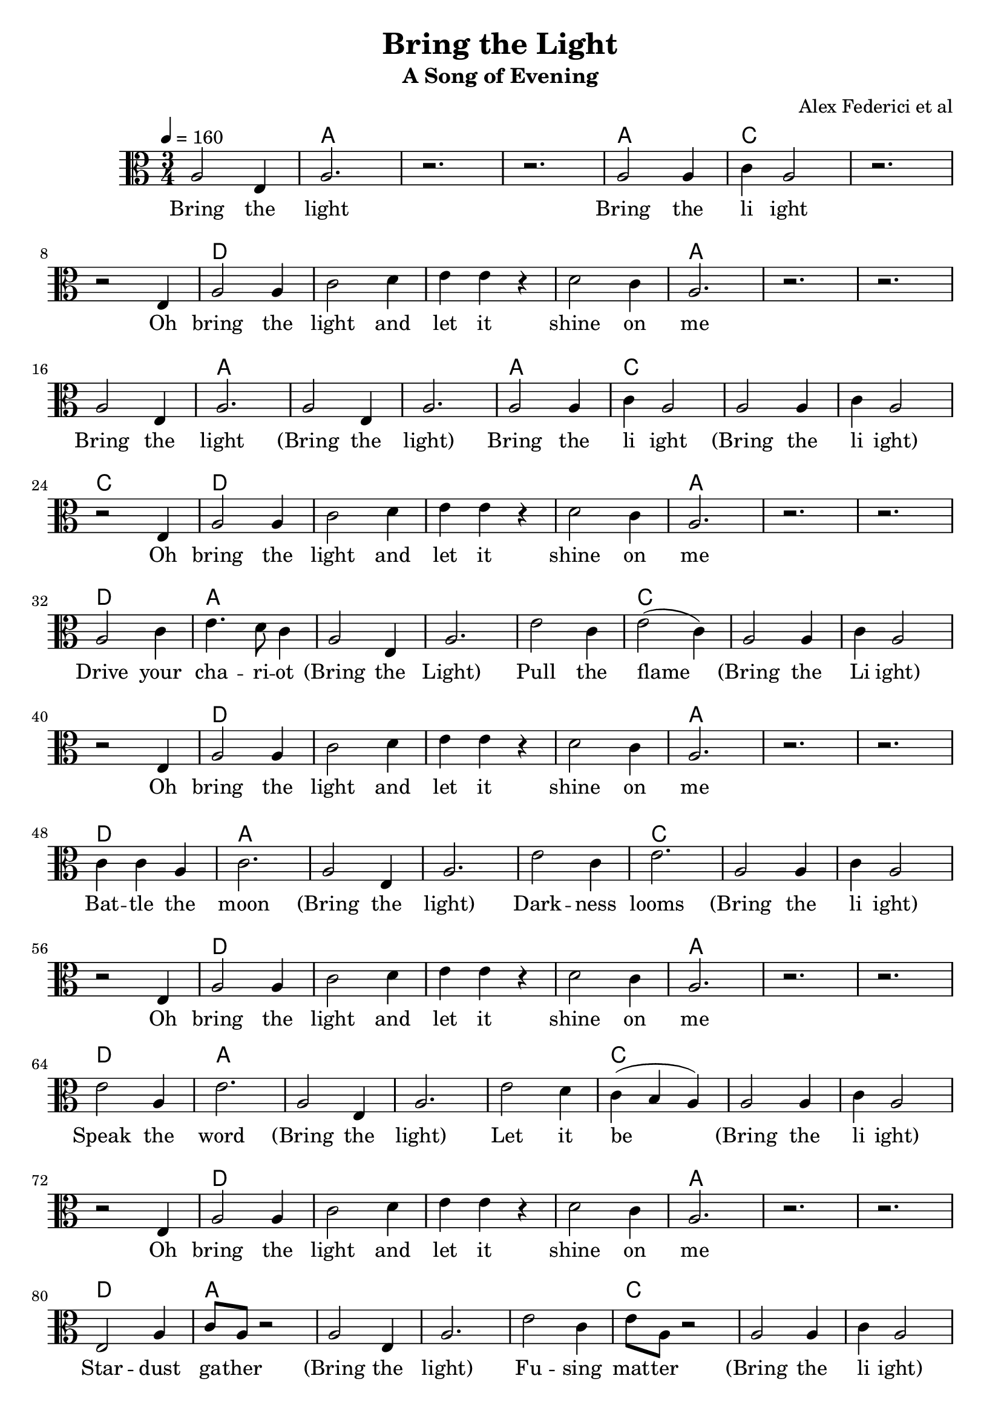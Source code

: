 \version "2.18.2"

\header {
  title = "Bring the Light"
  subtitle = "A Song of Evening"
  composer = "Alex Federici et al"
}

words = \lyricmode {
  Bring the light 
  Bring the li ight 
  Oh bring the light and let it shine on me 

  Bring the light (Bring the light)
  Bring the li ight (Bring the li ight)
  Oh bring the light and let it shine on me 

  Drive your cha -- ri -- ot (Bring the Light) 
  Pull the flame (Bring the Li ight) 
  Oh bring the light and let it shine on me 

  Bat -- tle the moon (Bring the light) 
  Dark -- ness looms (Bring the li ight) 
  Oh bring the light and let it shine on me 

  Speak the word (Bring the light) 
  Let it be (Bring the li ight) 
  Oh bring the light and let it shine on me 

  Star -- dust ga -- ther (Bring the light) 
  Fu -- sing mat -- ter (Bring the li ight) 
  Oh bring the light and let it shine on me 

  Oh bring the light and let it shine on me 
}

melody = \relative c' {
  \time 3/4
  \clef alto
  a2 e4 a2. r r
  a2 a4 c a2 r2. \break
  r2 e4 a2 a4 c2 d4 e e r d2 c4 a2. r r \break
  
  a2 e4 a2.   a2 e4 a2.
  a2 a4 c a2   a2 a4 c a2 \break
  r2 e4 a2 a4 c2 d4 e e r d2 c4 a2. r r \break
  
  a2 c4 e4. d8 c4    a2 e4 a2.
  e'2 c4 e2( c4)   a2 a4 c a2 \break
  r2 e4 a2 a4 c2 d4 e e r d2 c4 a2. r r \break

  c4 c a c2.    a2 e4 a2.
  e'2 c4 e2.   a,2 a4 c a2 \break
  r2 e4 a2 a4 c2 d4 e e r d2 c4 a2. r r \break

  e'2 a,4 e'2.    a,2 e4 a2.
  e'2 d4 c( b a)   a2 a4 c a2 \break
  r2 e4 a2 a4 c2 d4 e e r d2 c4 a2. r r \break
  
  e2 a4 c8 a r2    a2 e4 a2.
  e'2 c4 e8 a,8 r2    a2 a4 c a2 \break
  r2 e4 a2 a4 c2 d4 e e r d2 c4 a2. r r \break
  r2 e4 a2. a4 c2~c d4 e e2 d2. c2. a2. ~ a
}

harmony = {
  \chordmode {
    s2. a s s 
    a c s s
    d s s s a s s
    s2. a s s 
    a c s s c
    d s s s a s s
    \repeat unfold 4 {
      d a s s 
      s c s s s
      d s s s a s s
    }
    s d s s e s c a s
  }
}

\score {
  
  <<
    \new ChordNames {
      \set midiMaximumVolume = #0.5
      \set midiInstrument = #"acoustic guitar (nylon)"
      \harmony
    }
    \new Voice = "one" {
      \tempo 4 = 160
      \set Staff.midiInstrument=#"voice oohs"
      \melody
    }
    \new Lyrics = "va" \lyricsto "one" {
      \words
    }
  >>
  \layout {}
  \midi {}
}
